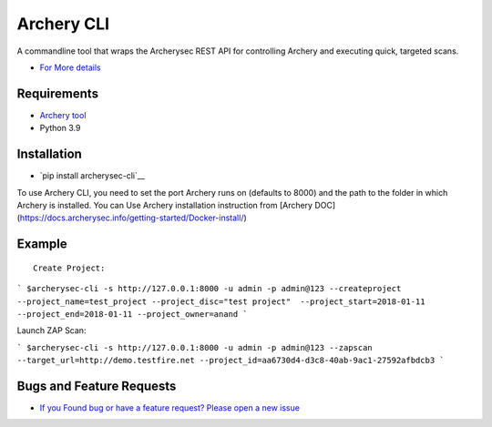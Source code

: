 
Archery CLI
*******************

A commandline tool that wraps the Archerysec REST API for controlling Archery and executing quick, targeted scans.

- `For More details <http://docs.archerysec.com/>`__

Requirements
~~~~~~~~~~~~

- `Archery tool <https://github.com/archerysec/archerysec>`__
- Python 3.9

Installation
~~~~~~~~~~~~

- `pip install archerysec-cli`__

To use Archery CLI, you need to set the port Archery runs on (defaults to 8000) and the path to the folder in which Archery is installed.
You can Use Archery installation instruction from [Archery DOC](https://docs.archerysec.info/getting-started/Docker-install/)


Example
~~~~~~~

::


    Create Project:

```
$archerysec-cli -s http://127.0.0.1:8000 -u admin -p admin@123 --createproject --project_name=test_project --project_disc="test project"  --project_start=2018-01-11 --project_end=2018-01-11 --project_owner=anand
```

Launch ZAP Scan:

```
$archerysec-cli -s http://127.0.0.1:8000 -u admin -p admin@123 --zapscan --target_url=http://demo.testfire.net --project_id=aa6730d4-d3c8-40ab-9ac1-27592afbdcb3
```



Bugs and Feature Requests
~~~~~~~~~~~~~~~~~~~~~~~~~

- `If you Found bug or have a feature request? Please open a new issue <https://github.com/archerysec/archerysec/issues>`__